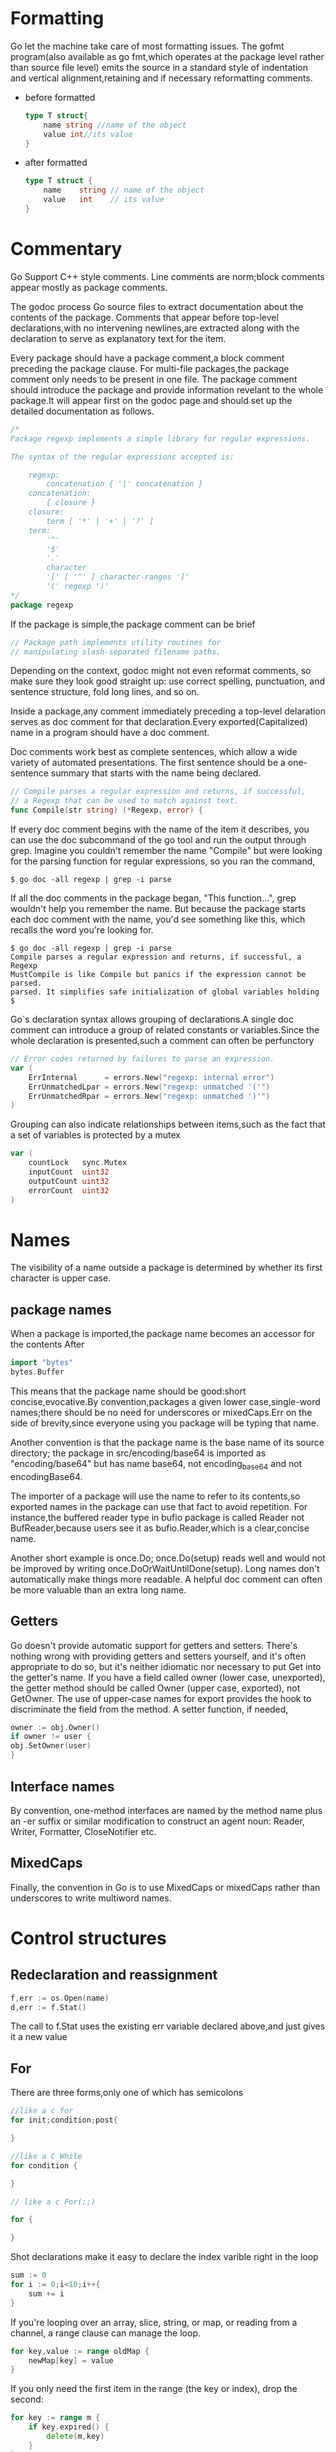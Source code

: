 * Formatting
Go let the machine take care of most formatting issues. The gofmt program(also available as go fmt,which operates at the package level rather than source file level) emits the source in a standard style of indentation and vertical alignment,retaining and if necessary reformatting comments.
+ before formatted
    #+begin_src go
    type T struct{
        name string //name of the object
        value int//its value
    }
    #+end_src
+ after formatted
  #+begin_src go
    type T struct {
        name    string // name of the object
        value   int    // its value
    }
  #+end_src

* Commentary
Go Support C++ style comments. Line comments are norm;block comments appear mostly as package comments.

The godoc process Go source files to extract documentation about the contents of the package. Comments that appear before top-level declarations,with no intervening newlines,are extracted along with the declaration to serve as explanatory text for the item.

Every package should have a package comment,a block comment preceding the package clause. For multi-file packages,the package comment only needs to be present in one file. The package comment should introduce the package and provide information revelant to the whole package.It will appear first on the godoc page and should set up the detailed documentation as follows.
#+begin_src go
  /*
  Package regexp implements a simple library for regular expressions.

  The syntax of the regular expressions accepted is:

      regexp:
          concatenation { '|' concatenation }
      concatenation:
          { closure }
      closure:
          term [ '*' | '+' | '?' ]
      term:
          '^'
          '$'
          '.'
          character
          '[' [ '^' ] character-ranges ']'
          '(' regexp ')'
  ,*/
  package regexp
#+end_src

If the package is simple,the package comment can be brief
#+begin_src go
  // Package path implements utility routines for
  // manipulating slash-separated filename paths.
#+end_src

Depending on the context, godoc might not even reformat comments, so make sure they look good straight up: use correct spelling, punctuation, and sentence structure, fold long lines, and so on.

Inside a package,any comment immediately preceding a top-level delaration serves as doc comment for that declaration.Every exported(Capitalized) name in a program should have a doc comment.

Doc comments work best as complete sentences, which allow a wide variety of automated presentations. The first sentence should be a one-sentence summary that starts with the name being declared.
#+begin_src go
  // Compile parses a regular expression and returns, if successful,
  // a Regexp that can be used to match against text.
  func Compile(str string) (*Regexp, error) {
#+end_src

If every doc comment begins with the name of the item it describes, you can use the doc subcommand of the go tool and run the output through grep. Imagine you couldn't remember the name "Compile" but were looking for the parsing function for regular expressions, so you ran the command,
#+begin_src shell
  $ go doc -all regexp | grep -i parse
#+end_src

If all the doc comments in the package began, "This function...", grep wouldn't help you remember the name. But because the package starts each doc comment with the name, you'd see something like this, which recalls the word you're looking for.
#+begin_src shell
  $ go doc -all regexp | grep -i parse
  Compile parses a regular expression and returns, if successful, a Regexp
  MustCompile is like Compile but panics if the expression cannot be parsed.
  parsed. It simplifies safe initialization of global variables holding
  $
#+end_src

Go`s declaration syntax allows grouping of declarations.A single doc comment can introduce a group of related constants or variables.Since the whole declaration is presented,such a comment can often be perfunctory
#+begin_src go
  // Error codes returned by failures to parse an expression.
  var (
      ErrInternal      = errors.New("regexp: internal error")
      ErrUnmatchedLpar = errors.New("regexp: unmatched '('")
      ErrUnmatchedRpar = errors.New("regexp: unmatched ')'")
  )
#+end_src

Grouping can also indicate relationships between items,such as the fact that a set of variables is protected by a mutex
#+begin_src go
  var (
      countLock   sync.Mutex
      inputCount  uint32
      outputCount uint32
      errorCount  uint32
  )
#+end_src
* Names
The visibility of a name outside a package is determined by whether its first character is upper case.
** package names
When a package is imported,the package name becomes an accessor for the contents After
#+begin_src go
  import "bytes"
  bytes.Buffer
#+end_src
This means that the package name should be good:short concise,evocative.By convention,packages a given lower case,single-word names;there should be no need for underscores or mixedCaps.Err on the side of brevity,since everyone using you package will be typing that name.

Another convention is that the package name is the base name of its source directory; the package in src/encoding/base64 is imported as "encoding/base64" but has name base64, not encoding_base64 and not encodingBase64.

The importer of a package will use the name to refer to its contents,so exported names in the package can use that fact to avoid repetition. For instance,the buffered reader type in bufio package is called Reader not BufReader,because users see it as bufio.Reader,which is a clear,concise name.

Another short example is once.Do; once.Do(setup) reads well and would not be improved by writing once.DoOrWaitUntilDone(setup). Long names don't automatically make things more readable. A helpful doc comment can often be more valuable than an extra long name.

** Getters
Go doesn't provide automatic support for getters and setters. There's nothing wrong with providing getters and setters yourself, and it's often appropriate to do so, but it's neither idiomatic nor necessary to put Get into the getter's name. If you have a field called owner (lower case, unexported), the getter method should be called Owner (upper case, exported), not GetOwner. The use of upper-case names for export provides the hook to discriminate the field from the method. A setter function, if needed,
#+begin_src go
owner := obj.Owner()
if owner != user {
obj.SetOwner(user)
}
#+end_src
** Interface names
By convention, one-method interfaces are named by the method name plus an -er suffix or similar modification to construct an agent noun: Reader, Writer, Formatter, CloseNotifier etc.
** MixedCaps
Finally, the convention in Go is to use MixedCaps or mixedCaps rather than underscores to write multiword names.
* Control structures
** Redeclaration and reassignment
#+begin_src go
  f,err := os.Open(name)
  d,err := f.Stat()
#+end_src
The call to f.Stat uses the existing err variable declared above,and just gives it a new value
** For
There are three forms,only one of which has semicolons
#+begin_src go
  //like a c for
  for init;condition;post{

  }

  //like a C While
  for condition {
	
  }

  // like a c For(;;)

  for {
	
  }
#+end_src

Shot declarations make it easy to declare the index varible right in the loop
#+begin_src go
  sum := 0
  for i := 0;i<10;i++{
      sum += i
  }
#+end_src

If you're looping over an array, slice, string, or map, or reading from a channel, a range clause can manage the loop.
#+begin_src go
  for key,value := range oldMap {
      newMap[key] = value
  }
#+end_src

If you only need the first item in the range (the key or index), drop the second:
#+begin_src go
  for key := range m {
      if key.expired() {
          delete(m,key)
      }
  }
#+end_src

If you only need the second item in the range (the value), use the blank identifier, an underscore, to discard the first:
#+begin_src go
  sum := 0

  for _,value := range array {
      sum += value
  }
#+end_src
For strings, the range does more work for you, breaking out individual Unicode code points by parsing the UTF-8. Erroneous encodings consume one byte and produce the replacement rune U+FFFD. (The name (with associated builtin type) rune is Go terminology for a single Unicode code point. See the language specification for details.) The loop
#+begin_src go
  for pos, char := range "日本\x80語" { // \x80 is an illegal UTF-8 encoding
      fmt.Printf("character %#U starts at byte position %d\n", char, pos)
  }
#+end_src
prints
#+begin_src text
  character U+65E5 '日' starts at byte position 0
  character U+672C '本' starts at byte position 3
  character U+FFFD '�' starts at byte position 6
  character U+8A9E '語' starts at byte position 7
#+end_src

Finally, Go has no comma operator and \++ and -- are statements not expressions. Thus if you want to run multiple variables in a for you should use parallel assignment (although that precludes ++ and --).

#+begin_src go
  for i,j := 0,len(a)-1 ;i<j;i,j = i+1,j-1{
      a[i],a[j] = a[j],a[i]
  }
#+end_src

** Switch
Go's switch is more general than C's. The expressions need not be constants or even integers, the cases are evaluated top to bottom until a match is found, and if the switch has no expression it switches on true. It's therefore possible—and idiomatic—to write an if-else-if-else chain as a switch.
#+begin_src go
  func unhex(c byte) byte {
      switch {
      case '0' <= c && c<= '9':
          return c- '0'
      case 'a' <= c && c <='f':
          return c - 'a' + 10
      case 'A' <= c && c <= 'F':
          return c - 'A' + 10
      }
      return 0
  }
#+end_src

There is no automatic fall through,but cases can be presented in comma-separated lists.
#+begin_src go
  func shouldEscape(c byte) bool {
      switch c {
      case ' ', '?', '&', '=', '#', '+', '%':
          return true
      }
      return false
  }
#+end_src

Although they are not nearly as common in Go as some other C-like languages, break statements can be used to terminate a switch early. Sometimes, though, it's necessary to break out of a surrounding loop, not the switch, and in Go that can be accomplished by putting a label on the loop and "breaking" to that label. This example shows both uses.
#+begin_src go
  Loop:
  for n := 0; n < len(src); n += size {
      switch {
      case src[n] < sizeOne:
          if validateOnly {
              break
          }
          size = 1
          update(src[n])

      case src[n] < sizeTwo:
          if n+1 >= len(src) {
              err = errShortInput
              break Loop
          }
          if validateOnly {
              break
          }
          size = 2
          update(src[n] + src[n+1]<<shift)
      }
  }
#+end_src
Of course, the continue statement also accepts an optional label but it applies only to loops.

** Type switch
A switch can also be used to discover the dynamic type of an interface variable. Such a type switch uses the syntax of a type assertion with the keyword type inside the parentheses. 
#+begin_src go
  var t interface{}
  t = functionOfSomeType()
  switch t := t.(type) {
  default:
      fmt.Printf("unexpected type %T\n", t)     // %T prints whatever type t has
  case bool:
      fmt.Printf("boolean %t\n", t)             // t has type bool
  case int:
      fmt.Printf("integer %d\n", t)             // t has type int
  case *bool:
      fmt.Printf("pointer to boolean %t\n", *t) // t has type *bool
  case *int:
      fmt.Printf("pointer to integer %d\n", *t) // t has type *int
  }
#+end_src


* Functions
** multiple return values
One of Go's unusual features is that functions and methods can return multiple values. This form can be used to improve on a couple of clumsy idioms in C programs: in-band error returns such as -1 for EOF and modifying an argument passed by address.

In C, a write error is signaled by a negative count with the error code secreted away in a volatile location. In Go, Write can return a count and an error: “Yes, you wrote some bytes but not all of them because you filled the device”. The signature of the Write method on files from package os is:
#+begin_src go
  func (file *File) Write(b []byte) (n int, err error)
#+end_src

and as the documentation says, it returns the number of bytes written and a non-nil error when n != len(b). This is a common style; see the section on error handling for more examples.

A similar approach obviates the need to pass a pointer to a return value to simulate a reference parameter. Here's a simple-minded function to grab a number from a position in a byte slice, returning the number and the next position.

#+begin_src go
  func nextInt(b []byte, i int) (int, int) {
      for ; i < len(b) && !isDigit(b[i]); i++ {
      }
      x := 0
      for ; i < len(b) && isDigit(b[i]); i++ {
          x = x*10 + int(b[i]) - '0'
      }
      return x, i
  }
#+end_src

You could use it to scan the numbers in an input slice b like this:
#+begin_src go
  for i := 0; i < len(b); {
      x, i = nextInt(b, i)
      fmt.Println(x)
  }

#+end_src

** Named result parameters
The return or result "parameters" of a Go function can be given names and used as regular variables, just like the incoming parameters.  When named, they are initialized to the zero values for their types when the function begins; if the function executes a return statement with no arguments, the current values of the result parameters are used as the returned values.

The names are not mandatory but they can make code shorter and clearer: they're documentation. If we name the results of nextInt it becomes obvious which returned int is which.
#+begin_src go
  func nextInt(b []byte, pos int) (value, nextPos int) {
#+end_src
** Defer
Go's defer statement schedules a function call (the deferred function) to be run immediately before the function executing the defer returns. It's an unusual but effective way to deal with situations such as resources that must be released regardless of which path a function takes to return. The canonical examples are unlocking a mutex or closing a file.
#+begin_src go
  // Contents returns the file's contents as a string.
  func Contents(filename string) (string, error) {
      f, err := os.Open(filename)
      if err != nil {
          return "", err
      }
      defer f.Close()  // f.Close will run when we're finished.

      var result []byte
      buf := make([]byte, 100)
      for {
          n, err := f.Read(buf[0:])
          result = append(result, buf[0:n]...) // append is discussed later.
          if err != nil {
              if err == io.EOF {
                  break
              }
              return "", err  // f will be closed if we return here.
          }
      }
      return string(result), nil // f will be closed if we return here.
  }
#+end_src

The arguments to be deferred function are evaluated when the defer executes, not when the call executes.Besides avoiding worries about variable changing values as the function executes, this means that a single defer call sit can defer multiple function executions
#+begin_src go
  for i := 0; i < 5; i++ {
      defer fmt.Printf("%d ", i)
  }
#+end_src

Defered functions are executed in LIFO order,so this code will caause 4,3,2,1 to be printed when the function returns.A more plausible example is a simple way to trace function execution through the program. We could write a couple of simple tracing routine like this:
#+begin_src go 
  func trace(s string)   { fmt.Println("entering:", s) }
  func untrace(s string) { fmt.Println("leaving:", s) }

  // Use them like this:
  func a() {
      trace("a")
      defer untrace("a")
      // do something....
  }
#+end_src
We can do better by exploiting the fact that arguments to defer functions are evaluated when the defer executes. The tracing routine can set up the argument to the untracing routine.
#+begin_src go
  func trace(s string) string {
      fmt.Println("entering:", s)
      return s
  }

  func un(s string) {
      fmt.Println("leaving:", s)
  }

  func a() {
      defer un(trace("a"))
      fmt.Println("in a")
  }

  func b() {
      defer un(trace("b"))
      fmt.Println("in b")
      a()
  }

  func main() {
      b()
  }
#+end_src
prints
#+begin_src text
  entering: b
  in b
  entering: a
  in a
  leaving: a
  leaving: b
#+end_src

* Data
** Allocation with new
Go have two allocation primitives,the built-in function new and make.They do different things and apply to different types.
+ new :: built-in function that allocates memory, new(T) allocates zeroed storage for a new item of type T and returns its address. it returns a pointer to a newly allocated zero value of type T.
  
+ make :: built-in function make(T,args) creates slices,maps and channels only and it returns an initialized(not zeroed) value of type T(not *T)
  
** Constructors and composite literals
Sometimes the zero value isn't good enough and an initializing constructor is necessary, as in this example derived from package os.
#+begin_src go
  func NewFile(fd int, name string) *File {
      if fd < 0 {
          return nil
      }
      f := new(File)
      f.fd = fd
      f.name = name
      f.dirinfo = nil
      f.nepipe = 0
      return f
  }
#+end_src

There's a lot of boiler plate in there. We can simplify it using a composite literal, which is an expression that creates a new instance each time it is evaluated.

#+begin_src go
  func NewFile(fd int, name string) *File {
      if fd < 0 {
          return nil
      }
      f := File{fd, name, nil, 0}
      return &f
  }
#+end_src
Note that, unlike in C, it's perfectly OK to return the address of a local variable; the storage associated with the variable survives after the function returns. In fact, taking the address of a composite literal allocates a fresh instance each time it is evaluated, so we can combine these last two lines.
#+begin_src go
   return &File{fd, name, nil, 0}
#+end_src

The fields of a composite literal are laid out in order and must all be present. However, by labeling the elements explicitly as field:value pairs, the initializers can appear in any order, with the missing ones left as their respective zero values. Thus we could say
#+begin_src go
  return &File{fd: fd, name: name}
#+end_src
As a limiting case, if a composite literal contains no fields at all, it creates a zero value for the type. The expressions new(File) and &File{} are equivalent.

Composite literals can also be created for arrays, slices, and maps, with the field labels being indices or map keys as appropriate. In these examples, the initializations work regardless of the values of Enone, Eio, and Einval, as long as they are distinct.
#+begin_src go
  a := [...]string   {Enone: "no error", Eio: "Eio", Einval: "invalid argument"}
  s := []string      {Enone: "no error", Eio: "Eio", Einval: "invalid argument"}
  m := map[int]string{Enone: "no error", Eio: "Eio", Einval: "invalid argument"}

#+end_src

** Allocation with make
The built-in function make(T, args) serves a purpose different from new(T). It creates slices, maps, and channels only, and it returns an initialized (not zeroed) value of type T (not *T). The reason for the distinction is that these three types represent, under the covers, references to data structures that must be initialized before use. A slice, for example, is a three-item descriptor containing a pointer to the data (inside an array), the length, and the capacity, and until those items are initialized, the slice is nil. For slices, maps, and channels, make initializes the internal data structure and prepares the value for use. For instance,
#+begin_src go
  make([]int, 10, 100)
#+end_src
allocates an array of 100 ints and then creates a slice structure with length 10 and a capacity of 100 pointing at the first 10 elements of the array(When making a slice, the capacity can be omitted; see the section on slices for more information.) In contrast,new([]int) returns a pointer to a newly allocated,zeroed slice structure,that is,a pointer to a nil slice value.

These examples illustrate the difference between new and make.
#+begin_src go
  var p *[]int = new([]int)       // allocates slice structure; *p == nil; rarely useful
  var v  []int = make([]int, 100) // the slice v now refers to a new array of 100 ints
  // Unnecessarily complex:
  var p *[]int = new([]int)
  ,*p = make([]int, 100, 100)

  // Idiomatic:
  v := make([]int, 100)
#+end_src

Remember that make applies only to maps, slices and channels and does not return a pointer. To obtain an explicit pointer allocate with new or take the address of a variable explicitly.

** Arrays
Arrays are useful when planning the detailed layout of memory and sometimes can help avoid allocation, but primarily they are a building block for slices, the subject of the next section. To lay the foundation for that topic, here are a few words about arrays.

There are major differences between the ways arrays work in Go and C. In Go,
    + Arrays are values. Assigning one array to another copies all the elements.
    + In particular, if you pass an array to a function, it will receive a copy of the array, not a pointer to it.
    + The size of an array is part of its type. The types [10]int and [20]int are distinct.
The value property can be useful but also expensive; if you want C-like behavior and efficiency, you can pass a pointer to the array.
#+begin_src go
  func Sum(a *[3]float64) (sum float64) {
      for _, v := range *a {
          sum += v
      }
      return
  }

  array := [...]float64{7.0, 8.5, 9.1}
  x := Sum(&array)  // Note the explicit address-of operator
#+end_src

*But even this style isn't idiomatic Go. Use slices instead.*
** Slices
Slices wrap arrays to give a more general, powerful, and convenient interface to sequences of data. Except for items with explicit dimension such as transformation matrices, most array programming in Go is done with slices rather than simple arrays.

Slices hold references to an underlying array, and if you assign one slice to another, both refer to the same array. If a function takes a slice argument, changes it makes to the elements of the slice will be visible to the caller, analogous to passing a pointer to the underlying array. A Read function can therefore accept a slice argument rather than a pointer and a count; the length within the slice sets an upper limit of how much data to read. Here is the signature of the Read method of the File type in package os:
#+begin_src go
  func (f *File) Read(buf []byte) (n int, err error)
#+end_src

The method returns the number of bytes read and an error value, if any. To read into the first 32 bytes of a larger buffer buf, slice (here used as a verb) the buffer.
#+begin_src go
   n, err := f.Read(buf[0:32])
#+end_src

Such slicing is common and efficient. In fact, leaving efficiency aside for the moment, the following snippet would also read the first 32 bytes of the buffer.
#+begin_src go
  var n int
  var err error
  for i := 0; i < 32; i++ {
      nbytes, e := f.Read(buf[i:i+1])  // Read one byte.
      n += nbytes
      if nbytes == 0 || e != nil {
          err = e
          break
      }
  }
#+end_src

The length of a slice may be changed as long as it still fits within the limits of the underlying array; just assign it to a slice of itself. The capacity of a slice, accessible by the built-in function cap, reports the maximum length the slice may assume. Here is a function to append data to a slice. If the data exceeds the capacity, the slice is reallocated. The resulting slice is returned. The function uses the fact that len and cap are legal when applied to the nil slice, and return 0.

#+begin_src go 
  func Append(slice,data[] byte) [] byte{
      l := len(slice)
      if l+len(data)>cap(slice){ //reallocate
          //Allocate double what`s needed,for future growth
          newSlice :=make([]byte,(l+len(data))*2)
          //Tye copy function is predeclared and works for any slice type.
          copy(newSlice,slice)
          slice = newSlice
      }
      slice = slice[0:l+len(data)]
      copy(slice[l:],data)
      return slice
  }
#+end_src

We must return the slice afterwards because, although Append can modify the elements of slice, the slice itself (the run-time data structure holding the pointer, length, and capacity) is passed by value.

The idea of appending to a slice is so useful it's captured by the append built-in function. To understand that function's design, though, we need a little more information, so we'll return to it later.

** Two-dimensional slices
Go's arrays and slices are one-dimensional. To create the equivalent of a 2D array or slice, it is necessary to define an array-of-arrays or slice-of-slices, like this:
#+begin_src go
  type Transform [3][3]float64  // A 3x3 array, really an array of arrays.
  type LinesOfText [][]byte     // A slice of byte slices.
#+end_src

Because slices are variable-length, it is possible to have each inner slice be a different length. That can be a common situation, as in our LinesOfText example: each line has an independent length.

#+begin_src go
  text := LinesOfText{
      []byte("Now is the time"),
      []byte("for all good gophers"),
      []byte("to bring some fun to the party."),
  }
#+end_src

Sometimes it's necessary to allocate a 2D slice, a situation that can arise when processing scan lines of pixels, for instance. There are two ways to achieve this. One is to allocate each slice independently; the other is to allocate a single array and point the individual slices into it. Which to use depends on your application. If the slices might grow or shrink, they should be allocated independently to avoid overwriting the next line; if not, it can be more efficient to construct the object with a single allocation. For reference, here are sketches of the two methods. First, a line at a time:
#+begin_src go
  // Allocate the top-level slice.
  picture := make([][]uint8, YSize) // One row per unit of y.
  // Loop over the rows, allocating the slice for each row.
  for i := range picture {
      picture[i] = make([]uint8, XSize)
  }
#+end_src
And now as one allocation, sliced into lines:
#+begin_src go
  // Allocate the top-level slice, the same as before.
  picture := make([][]uint8, YSize) // One row per unit of y.
  // Allocate one large slice to hold all the pixels.
  pixels := make([]uint8, XSize*YSize) // Has type []uint8 even though picture is [][]uint8.
  // Loop over the rows, slicing each row from the front of the remaining pixels slice.
  for i := range picture {
      picture[i], pixels = pixels[:XSize], pixels[XSize:]
  }

#+end_src

** Maps
Maps are a convenient and powerful built-in data structure that associate values of one type (the key) with values of another type (the element or value). The key can be of any type for which the equality operator is defined, such as integers, floating point and complex numbers, strings, pointers, interfaces (as long as the dynamic type supports equality), structs and arrays. Slices cannot be used as map keys, because equality is not defined on them. Like slices, maps hold references to an underlying data structure. If you pass a map to a function that changes the contents of the map, the changes will be visible in the caller.

Maps can be constructed using the usual composite literal syntax with colon-separated key-value pairs, so it's easy to build them during initialization.
#+begin_src go
  var timeZone = map[string]int{
      "UTC":  0*60*60,
      "EST": -5*60*60,
      "CST": -6*60*60,
      "MST": -7*60*60,
      "PST": -8*60*60,
  }
#+end_src

Assigning and fetching map values looks syntactically just like doing the same for arrays and slices except that the index doesn't need to be an integer.
#+begin_src go
  offset := timeZone["EST"]
#+end_src

An attempt to fetch a map value with a key that is not present in the map will return the zero value for the type of the entries in the map. For instance, if the map contains integers, looking up a non-existent key will return 0. A set can be implemented as a map with value type bool. Set the map entry to true to put the value in the set, and then test it by simple indexing.
#+begin_src go
  attended := map[string]bool{
      "Ann": true,
      "Joe": true,
      ...
      }

  if attended[person] { // will be false if person is not in the map
      fmt.Println(person, "was at the meeting")
  }
#+end_src

Sometimes you need to distinguish a missing entry from a zero value. Is there an entry for "UTC" or is that 0 because it's not in the map at all? You can discriminate with a form of multiple assignment.
#+begin_src go
  var seconds int
  var ok bool
  seconds,ok = timeZone[tz]
#+end_src
For obvious reasons this is called the “comma ok” idiom. In this example, if tz is present, seconds will be set appropriately and ok will be true; if not, seconds will be set to zero and ok will be false. Here's a function that puts it together with a nice error report:
#+begin_src go
  func offset(tz string) int {
      if seconds, ok := timeZone[tz]; ok {
          return seconds
      }
      log.Println("unknown time zone:", tz)
      return 0
  }
#+end_src

To test for presence in the map without worrying about the actual value, you can use the blank identifier (_) in place of the usual variable for the value.
#+begin_src go
  _, present := timeZone[tz]
#+end_src
To delete a map entry, use the delete built-in function, whose arguments are the map and the key to be deleted. It's safe to do this even if the key is already absent from the map.
#+begin_src go
  delete(timeZone, "PDT")  // Now on Standard Time
#+end_src
** Printing
Formatted printing in Go uses a style similar to C's printf family but is richer and more general. The functions live in the fmt package and have capitalized names: fmt.Printf, fmt.Fprintf, fmt.Sprintf and so on. The string functions (Sprintf etc.) return a string rather than filling in a provided buffer.

You don't need to provide a format string. For each of Printf, Fprintf and Sprintf there is another pair of functions, for instance Print and Println. These functions do not take a format string but instead generate a default format for each argument. The Println versions also insert a blank between arguments and append a newline to the output while the Print versions add blanks only if the operand on neither side is a string. In this example each line produces the same output.

#+begin_src go
  fmt.Printf("Hello %d\n", 23)
  fmt.Fprint(os.Stdout, "Hello ", 23, "\n")
  fmt.Println("Hello", 23)
  fmt.Println(fmt.Sprint("Hello ", 23))
#+end_src

The formatted print functions fmt.Fprint and friends take as a first argument any object that implements the io.Writer interface; the variables os.Stdout and os.Stderr are familiar instances.

Here things start to diverge from C. First, the numeric formats such as %d do not take flags for signedness or size; instead, the printing routines use the type of the argument to decide these properties.
#+begin_src go
  var x uint64 = 1<<64 - 1
  fmt.Printf("%d %x; %d %x\n", x, x, int64(x), int64(x))
#+end_src
prints:
#+begin_src  text
  18446744073709551615 ffffffffffffffff; -1 -1
#+end_src
If you just want the default conversion, such as decimal for integers, you can use the catchall format %v (for “value”); the result is exactly what Print and Println would produce. Moreover, that format can print any value, even arrays, slices, structs, and maps. Here is a print statement for the time zone map defined in the previous section.
#+begin_src go
  fmt.Printf("%v\n", timeZone)  // or just fmt.Println(timeZone)
#+end_src
which gives output:
#+begin_src go
  map[CST:-21600 EST:-18000 MST:-25200 PST:-28800 UTC:0]

#+end_src

For maps, Printf and friends sort the output lexicographically by key.

When printing a struct, the modified format %+v annotates the fields of the structure with their names, and for any value the alternate format %#v prints the value in full Go syntax.
#+begin_src go
  type T struct {
      a int
      b float64
      c string
  }
  t := &T{ 7, -2.35, "abc\tdef" }
  fmt.Printf("%v\n", t)
  fmt.Printf("%+v\n", t)
  fmt.Printf("%#v\n", t)
  fmt.Printf("%#v\n", timeZone)
#+end_src
prints:
#+begin_src text
  &{7 -2.35 abc   def}
  &{a:7 b:-2.35 c:abc     def}
  &main.T{a:7, b:-2.35, c:"abc\tdef"}
  map[string]int{"CST":-21600, "EST":-18000, "MST":-25200, "PST":-28800, "UTC":0}
#+end_src

(Note the ampersands.) That quoted string format is also available through %q when applied to a value of type string or []byte. The alternate format %#q will use backquotes instead if possible. (The %q format also applies to integers and runes, producing a single-quoted rune constant.) Also, %x works on strings, byte arrays and byte slices as well as on integers, generating a long hexadecimal string, and with a space in the format (% x) it puts spaces between the bytes.

Another handy format is %T, which prints the type of a value.
#+begin_src go
  fmt.Printf("%T\n", timeZone)
#+end_src
prints:
#+begin_src go
  map[string]int
#+end_src

If you want to control the default format for a custom type, all that's required is to define a method with the signature String() string on the type. For our simple type T, that might look like this.
#+begin_src go
  func (t *T) String() string {
      return fmt.Sprintf("%d/%g/%q", t.a, t.b, t.c)
  }
  fmt.Printf("%v\n", t)
#+end_src
to print in the format
#+begin_src go
  7/-2.35/"abc\tdef"
#+end_src
(If you need to print values of type T as well as pointers to T, the receiver for String must be of value type; this example used a pointer because that's more efficient and idiomatic for struct types. See the section below on pointers vs. value receivers for more information.)

Our String method is able to call Sprintf because the print routines are fully reentrant and can be wrapped this way. There is one important detail to understand about this approach, however: don't construct a String method by calling Sprintf in a way that will recur into your String method indefinitely. This can happen if the Sprintf call attempts to print the receiver directly as a string, which in turn will invoke the method again. It's a common and easy mistake to make, as this example shows.
#+begin_src go
  type MyString string

  func (m MyString) String() string {
      return fmt.Sprintf("MyString=%s", m) // Error: will recur forever.
  }
#+end_src
It's also easy to fix: convert the argument to the basic string type, which does not have the method.
#+begin_src go
  type MyString string
  func (m MyString) String() string {
      return fmt.Sprintf("MyString=%s", string(m)) // OK: note conversion.
  }
#+end_src
In the initialization section we'll see another technique that avoids this recursion.

Another printing technique is to pass a print routine's arguments directly to another such routine. The signature of Printf uses the type ...interface{} for its final argument to specify that an arbitrary number of parameters (of arbitrary type) can appear after the format.
#+begin_src go
  func Printf(format string, v ...interface{}) (n int, err error) {
#+end_src

Within the function Printf, v acts like a variable of type []interface{} but if it is passed to another variadic function, it acts like a regular list of arguments. Here is the implementation of the function log.Println we used above. It passes its arguments directly to fmt.Sprintln for the actual formatting.
#+begin_src go
  // Println prints to the standard logger in the manner of fmt.Println.
  func Println(v ...interface{}) {
      std.Output(2, fmt.Sprintln(v...))  // Output takes parameters (int, string)
  }
#+end_src

We write ... after v in the nested call to Sprintln to tell the compiler to treat v as a list of arguments; otherwise it would just pass v as a single slice argument.

There's even more to printing than we've covered here. See the godoc documentation for package fmt for the details.

By the way, a ... parameter can be of a specific type, for instance ...int for a min function that chooses the least of a list of integers:

#+begin_src go
  func Min(a ...int) int {
      min := int(^uint(0) >> 1) // largest int
      for _, i := range a {
          if i < min {
              min = i
          }
      }
      return min
  }
#+end_src
** Append
Now we have the missing piece we needed to explain the design of the append built-in function. The signature of append is different from our custom Append function above. Schematically, it's like this:
#+begin_src go
  func append(slice []T, elements ...T) []T
#+end_src

where T is a placeholder for any given type. You can't actually write a function in Go where the type T is determined by the caller. That's why append is built in: it needs support from the compiler.

What append does is append the elements to the end of the slice and return the result. The result needs to be returned because, as with our hand-written Append, the underlying array may change. This simple example

#+begin_src go
  x := []int{1,2,3}
  x = append(x, 4, 5, 6)
  fmt.Println(x)
#+end_src
prints [1 2 3 4 5 6]. So append works a little like Printf, collecting an arbitrary number of arguments.

But what if we wanted to do what our Append does and append a slice to a slice? Easy: use ... at the call site, just as we did in the call to Output above. This snippet produces identical output to the one above.
#+begin_src go
  x := []int{1,2,3}
  y := []int{4,5,6}
  x = append(x, y...)
  fmt.Println(x)
#+end_src

Without that ..., it wouldn't compile because the types would be wrong; y is not of type int.

* Initialization
Although it doesn't look superficially very different from initialization in C or C++, initialization in Go is more powerful. Complex structures can be built during initialization and the ordering issues among initialized objects, even among different packages, are handled correctly.
** Constants
Constants in Go are just that—constant. They are created at compile time, even when defined as locals in functions, and can only be numbers, characters (runes), strings or booleans. Because of the compile-time restriction, the expressions that define them must be constant expressions, evaluatable by the compiler. For instance, 1<<3 is a constant expression, while math.Sin(math.Pi/4) is not because the function call to math.Sin needs to happen at run time.

In Go, enumerated constants are created using the iota enumerator. Since iota can be part of an expression and expressions can be implicitly repeated, it is easy to build intricate sets of values.
#+begin_src go
  type ByteSize float64

  const (
      _           = iota // ignore first value by assigning to blank identifier
      KB ByteSize = 1 << (10 * iota)
      MB
      GB
      TB
      PB
      EB
      ZB
      YB
  )
#+end_src

The ability to attach a method such as String to any user-defined type makes it possible for arbitrary values to format themselves automatically for printing. Although you'll see it most often applied to structs, this technique is also useful for scalar types such as floating-point types like ByteSize.
#+begin_src go
  func (b ByteSize) String() string {
      switch {
      case b >= YB:
          return fmt.Sprintf("%.2fYB", b/YB)
      case b >= ZB:
          return fmt.Sprintf("%.2fZB", b/ZB)
      case b >= EB:
          return fmt.Sprintf("%.2fEB", b/EB)
      case b >= PB:
          return fmt.Sprintf("%.2fPB", b/PB)
      case b >= TB:
          return fmt.Sprintf("%.2fTB", b/TB)
      case b >= GB:
          return fmt.Sprintf("%.2fGB", b/GB)
      case b >= MB:
          return fmt.Sprintf("%.2fMB", b/MB)
      case b >= KB:
          return fmt.Sprintf("%.2fKB", b/KB)
      }
      return fmt.Sprintf("%.2fB", b)
  }
#+end_src

The use here of Sprintf to implement ByteSize's String method is safe (avoids recurring indefinitely) not because of a conversion but because it calls Sprintf with %f, which is not a string format: *Sprintf will only call the String method when it wants a string, and %f wants a floating-point value.*

** Variables
Variables can be initialized just like constants but the initializer can be a general expression computed at run time.
#+begin_src go
  var (
      home   = os.Getenv("HOME")
      user   = os.Getenv("USER")
      gopath = os.Getenv("GOPATH")
  )

#+end_src
** The init function
Finally, each source file can define its own niladic init function to set up whatever state is required. (Actually each file can have multiple init functions.) And finally means finally: init is called after all the variable declarations in the package have evaluated their initializers, and those are evaluated only after all the imported packages have been initialized.

Besides initializations that cannot be expressed as declarations, a common use of init functions is to verify or repair correctness of the program state before real execution begins.

#+begin_src go
  func init() {
      if user == "" {
          log.Fatal("$USER not set")
      }
      if home == "" {
          home = "/home/" + user
      }
      if gopath == "" {
          gopath = home + "/go"
      }
      // gopath may be overridden by --gopath flag on command line.
      flag.StringVar(&gopath, "gopath", gopath, "override default GOPATH")
  }
#+end_src

* Methods
** Pointer vs Values
As we saw with ByteSize, methods can be defined for any named type (except a pointer or an interface); the receiver does not have to be a struct.

In the discussion of slices above, we wrote an Append function. We can define it as a method on slices instead. To do this, we first declare a named type to which we can bind the method, and then make the receiver for the method a value of that type.
#+begin_src go
  type ByteSlice []byte

  func (slice ByteSlice) Append(data []byte) []byte {
      l := len(slice)
      if l+len(data)>cap(slice){ //reallocate
          //Allocate double what`s needed,for future growth
          newSlice :=make([]byte,(l+len(data))*2)
          //Tye copy function is predeclared and works for any slice type.
          copy(newSlice,slice)
          slice = newSlice
      }
      slice = slice[0:l+len(data)]
      copy(slice[l:],data)
      return slice
  }
#+end_src

This still requires the method to return the updated slice.We can eliminate that clumsiness by redefining the method to take a pointer to a ByteSlice as its receiver,so the method can overwrite the caller`s slice.
#+begin_src go
  func (p *ByteSlice) Append(data []byte) {
      slice := *p
      l := len(slice)
      if l+len(data)>cap(slice){ //reallocate
          //Allocate double what`s needed,for future growth
          newSlice :=make([]byte,(l+len(data))*2)
          //Tye copy function is predeclared and works for any slice type.
          copy(newSlice,slice)
          slice = newSlice
      }
      slice = slice[0:l+len(data)]
      copy(slice[l:],data)
      *p = slice
  }
#+end_src

In fact,we can de even better. If we modify our function so it look like a standard Write method, like this,
#+begin_src go
  func (p *ByteSlice) Write(data []byte) (n int, err error) {
      slice := *p
      l := len(slice)
      if l+len(data)>cap(slice){ //reallocate
          //Allocate double what`s needed,for future growth
          newSlice :=make([]byte,(l+len(data))*2)
          //Tye copy function is predeclared and works for any slice type.
          copy(newSlice,slice)
          slice = newSlice
      }
      slice = slice[0:l+len(data)]
      copy(slice[l:],data)
      ,*p = slice
      return len(data), nil
  }
#+end_src
then the type *ByteSlice satisfies the standard interface io.Writer, which is handy. For instance, we can print into one.
#+begin_src go
  var b ByteSlice
  fmt.Fprintf(&b, "This hour has %d days\n", 7)
#+end_src

We pass the address of a ByteSlice because only *ByteSlice satisfies io.Writer. The rule about pointers vs. values for receivers is that value methods can be invoked on pointers and values, but pointer methods can only be invoked on pointers.

This rule arises because pointer methods can modify the receiver; invoking them on a value would cause the method to receive a copy of the value, so any modifications would be discarded. The language therefore disallows this mistake. There is a handy exception, though. When the value is addressable, the language takes care of the common case of invoking a pointer method on a value by inserting the address operator automatically. In our example, the variable b is addressable, so we can call its Write method with just b.Write. The compiler will rewrite that to (&b).Write for us.

By the way, the idea of using Write on a slice of bytes is central to the implementation of bytes.Buffer.

* Interfaces and other types
Interfaces in Go provide a way to specify the behavior of an object: if something can do this, then it can be used here. We've seen a couple of simple examples already; custom printers can be implemented by a String method while Fprintf can generate output to anything with a Write method. Interfaces with only one or two methods are common in Go code, and are usually given a name derived from the method, such as io.Writer for something that implements Write.

A type can implement multiple interfaces. For instance, a collection can be sorted by the routines in package sort if it implements sort.Interface, which contains Len(), Less(i, j int) bool, and Swap(i, j int), and it could also have a custom formatter. In this contrived example Sequence satisfies both.
#+begin_src go
  type Sequence []int

  //Methods required by sort.Interface
  func (s Sequence) Len() int {
      return len(s)
  }

  func (s Sequence) Less(i, j int) bool {
      return s[i] < s[j]
  }

  func (s Sequence) Swap(i, j int) {
      s[i], s[j] = s[j], s[i]
  }

  func (s Sequence) Copy() Sequence {
  copy:
      make(Sequence, 0, len(s))
      return append(copy, s...)
  }

  func (s Sequence) String() string {
      s = s.Copy()
      sort.Sort(s)
      srt := "["
      for i, elem := range s { // Loop is O(N²); will fix that in next example.
          if i > 0 {
              str += " "
          }
          str += fmt.Sprint(elem)
      }
      return str + "]"
  }
#+end_src
** Conversions
The String method of Sequence is recreating the work that Sprint already dose for slices.(it also has complexity O(N2), which is poor.) We can share the effort (and also speed it up) if we convert the Sequence to a plain []int before calling Spring.
#+begin_src go
  func (s Sequence) String() string{
      s = s.Copy()
      sort.Sort(s)
      return fmt.Sprint([]int(s))
  }
#+end_src
This method is another example of the conversion technique for calling Sprintf safely from a String method. Because the two types (Sequence and []int) are the same if we ignore the type name, it's legal to convert between them. The conversion doesn't create a new value, it just temporarily acts as though the existing value has a new type. (There are other legal conversions, such as from integer to floating point, that do create a new value.)

It's an idiom in Go programs to convert the type of an expression to access a different set of methods. As an example, we could use the existing type sort.IntSlice to reduce the entire example to this:
#+begin_src go
  type Sequence []int

  // Method for printing - sorts the elements before printing
  func (s Sequence) String() string {
      s =s.Copy()
      sort.IntSlice(s).Sort()
      return fmt.Sprint([]int(s))
  }
#+end_src

Now, instead of having Sequence implement multiple interfaces (sorting and printing), we're using the ability of a data item to be converted to multiple types (Sequence, sort.IntSlice and []int), each of which does some part of the job. That's more unusual in practice but can be effective.

** Interface conversions and type assertions
Type switches are a form of conversion: they take an interface and, for each case in the switch, in a sense convert it to the type of that case. Here's a simplified version of how the code under fmt.Printf turns a value into a string using a type switch. If it's already a string, we want the actual string value held by the interface, while if it has a String method we want the result of calling the method.
#+begin_src go
  type Stringer interface {
      String() string
  }

  var value interface{} // Value provided by caller.
  switch str := value.(type) {
  case string:
      return str
  case Stringer:
      return str.String()
  }
#+end_src

The first case finds a concrete value; the second converts the interface into another interface. It's perfectly fine to mix types this way.

What if there's only one type we care about? If we know the value holds a string and we just want to extract it? A one-case type switch would do, but so would a type assertion. A type assertion takes an interface value and extracts from it a value of the specified explicit type. The syntax borrows from the clause opening a type switch, but with an explicit type rather than the type keyword:
#+begin_src go
  value.(typeName)
#+end_src
and the result is a new value with the static type typeName. That type must either be the concrete type held by the interface, or a second interface type that the value can be converted to. To extract the string we know is in the value, we could write:

But if it turns out that the value does not contain a string, the program will crash with a run-time error. To guard against that, use the "comma, ok" idiom to test, safely, whether the value is a string
#+begin_src go
  str, ok := value.(string)
  if ok {
      fmt.Printf("string value is: %q\n", str)
  } else {
      fmt.Printf("value is not a string\n")
  }
#+end_src

If the type assertion fails, str will still exist and be of type string, but it will have the zero value, an empty string.

As an illustration of the capability, here's an if-else statement that's equivalent to the type switch that opened this section.
#+begin_src go
  if str, ok := value.(string); ok {
      return str
  } else if str, ok := value.(Stringer); ok {
      return str.String()
  }
#+end_src

** Generality
If a type exists only to implement an interface and will never have exported methods beyond that interface, there is no need to export the type itself. Exporting just the interface makes it clear the value has no interesting behavior beyond what is described in the interface. It also avoids the need to repeat the documentation on every instance of a common method.

In such cases, the constructor should return an interface value rather than the implementing type. As an example, in the hash libraries both crc32.NewIEEE and adler32.New return the interface type hash.Hash32. Substituting the CRC-32 algorithm for Adler-32 in a Go program requires only changing the constructor call; the rest of the code is unaffected by the change of algorithm.

A similar approach allows the streaming cipher algorithms in the various crypto packages to be separated from the block ciphers they chain together. The Block interface in the crypto/cipher package specifies the behavior of a block cipher, which provides encryption of a single block of data. Then, by analogy with the bufio package, cipher packages that implement this interface can be used to construct streaming ciphers, represented by the Stream interface, without knowing the details of the block encryption.

The crypto/cipher interfaces look like this:
#+begin_src go
  type Block interface {
      BlockSize() int
      Encrypt(dst, src []byte)
      Decrypt(dst, src []byte)
  }

  type Stream interface {
      XORKeyStream(dst, src []byte)
  }

#+end_src
Here's the definition of the counter mode (CTR) stream, which turns a block cipher into a streaming cipher; notice that the block cipher's details are abstracted away:
#+begin_src go
  // NewCTR returns a Stream that encrypts/decrypts using the given Block in
  // counter mode. The length of iv must be the same as the Block's block size.
  func NewCTR(block Block, iv []byte) Stream
#+end_src

NewCTR applies not just to one specific encryption algorithm and data source but to any implementation of the Block interface and any Stream. Because they return interface values, replacing CTR encryption with other encryption modes is a localized change. The constructor calls must be edited, but because the surrounding code must treat the result only as a Stream, it won't notice the difference.
** Interfaces and methods
Since almost anything can have methods attached, almost anything can satisfy an interface. One illustrative example is in the http package, which defines the Handler interface. Any object that implements Handler can serve HTTP requests.
#+begin_src go
  type Handler interface {
      ServeHTTP(ResponseWriter, *Request)
  }

#+end_src

ResponseWriter is itself an interface that provides access to the methods needed to return the response to the client. Those methods include the standard Write method, so an http.ResponseWriter can be used wherever an io.Writer can be used. Request is a struct containing a parsed representation of the request from the client.

For brevity, let's ignore POSTs and assume HTTP requests are always GETs; that simplification does not affect the way the handlers are set up. Here's a trivial implementation of a handler to count the number of times the page is visited.
#+begin_src go
  // Simple counter server.
  type Counter struct {
      n int
  }

  func (ctr *Counter) ServeHTTP(w http.ResponseWriter, req *http.Request) {
      ctr.n++
      fmt.Fprintf(w, "counter = %d\n", ctr.n)
  }
#+end_src
(Keeping with our theme, note how Fprintf can print to an http.ResponseWriter.) In a real server, access to ctr.n would need protection from concurrent access. See the sync and atomic packages for suggestions.

For reference, here's how to attach such a server to a node on the URL tree.
#+begin_src go
  import "net/http"
  ...
  ctr := new(Counter)
  http.Handle("/counter", ctr)
#+end_src

But why make Counter a struct? An integer is all that's needed. (The receiver needs to be a pointer so the increment is visible to the caller.)
#+begin_src go
  // Simpler counter server.
  type Counter int

  func (ctr *Counter) ServeHTTP(w http.ResponseWriter, req *http.Request) {
      ,*ctr++
      fmt.Fprintf(w, "counter = %d\n", *ctr)
  }
#+end_src

What if your program has some internal state that needs to be notified that a page has been visited? Tie a channel to the web page.

#+begin_src go
  // A channel that sends a notification on each visit.
  // (Probably want the channel to be buffered.)
  type Chan chan *http.Request

  func (ch Chan) ServeHTTP(w http.ResponseWriter, req *http.Request) {
      ch <- req
      fmt.Fprint(w, "notification sent")
  }
#+end_src

Finally, let's say we wanted to present on /args the arguments used when invoking the server binary. It's easy to write a function to print the arguments.
#+begin_src go
  func ArgServer() {
      fmt.Println(os.Args)
  }
#+end_src
How do we turn that into an HTTP server? We could make ArgServer a method of some type whose value we ignore, but there's a cleaner way. Since we can define a method for any type except pointers and interfaces, we can write a method for a function. The http package contains this code:
#+begin_src go
  // The HandlerFunc type is an adapter to allow the use of
  // ordinary functions as HTTP handlers.  If f is a function
  // with the appropriate signature, HandlerFunc(f) is a
  // Handler object that calls f.
  type HandlerFunc func(ResponseWriter, *Request)

  // ServeHTTP calls f(w, req).
  func (f HandlerFunc) ServeHTTP(w ResponseWriter, req *Request) {
      f(w, req)
  }
#+end_src

HandlerFunc is a type with a method, ServeHTTP, so values of that type can serve HTTP requests. Look at the implementation of the method: the receiver is a function, f, and the method calls f. That may seem odd but it's not that different from, say, the receiver being a channel and the method sending on the channel.

To make ArgServer into an HTTP server, we first modify it to have the right signature.
#+begin_src go
  // Argument server.
  func ArgServer(w http.ResponseWriter, req *http.Request) {
      fmt.Fprintln(w, os.Args)
  }
#+end_src

ArgServer now has same signature as HandlerFunc, so it can be converted to that type to access its methods, just as we converted Sequence to IntSlice to access IntSlice.Sort. The code to set it up is concise:

#+begin_src go
  http.Handle("/args", http.HandlerFunc(ArgServer))
#+end_src

When someone visits the page /args, the handler installed at that page has value ArgServer and type HandlerFunc. The HTTP server will invoke the method ServeHTTP of that type, with ArgServer as the receiver, which will in turn call ArgServer (via the invocation f(w, req) inside HandlerFunc.ServeHTTP). The arguments will then be displayed.

In this section we have made an HTTP server from a struct, an integer, a channel, and a function, all because interfaces are just sets of methods, which can be defined for (almost) any type.

* The blank identifier
We've mentioned the blank identifier a couple of times now, in the context of for range loops and maps. The blank identifier can be assigned or declared with any value of any type, with the value discarded harmlessly. It's a bit like writing to the Unix /dev/null file: it represents a write-only value to be used as a place-holder where a variable is needed but the actual value is irrelevant. It has uses beyond those we've seen already.
** The blank identifier in multiple assignment
If an assignment requires multiple values on the left side, but one of the values will not be used by the program, a blank identifier on the left-hand-side of the assignment avoids the need to create a dummy variable and makes it clear that the value is to be discarded. For instance, when calling a function that returns a value and an error, but only the error is important, use the blank identifier to discard the irrelevant value.
#+begin_src go
  if _, err := os.Stat(path); os.IsNotExist(err) {
      fmt.Printf("%s does not exist\n", path)
  }
#+end_src
Occasionally you'll see code that discards the error value in order to ignore the error; this is terrible practice. Always check error returns; they're provided for a reason.
#+begin_src go
  // Bad! This code will crash if path does not exist.
  fi, _ := os.Stat(path)
  if fi.IsDir() {
      fmt.Printf("%s is a directory\n", path)
  }
#+end_src
** Unused imports and variables
It is an error to import a package or to declare a variable without using it. Unused imports bloat the program and slow compilation, while a variable that is initialized but not used is at least a wasted computation and perhaps indicative of a larger bug. When a program is under active development, however, unused imports and variables often arise and it can be annoying to delete them just to have the compilation proceed, only to have them be needed again later. The blank identifier provides a workaround.

This half-written program has two unused imports (fmt and io) and an unused variable (fd), so it will not compile, but it would be nice to see if the code so far is correct.
#+begin_src go
  package main

  import (
      "fmt"
      "io"
      "log"
      "os"
  )

  func main() {
      fd, err := os.Open("test.go")
      if err != nil {
          log.Fatal(err)
      }
      // TODO: use fd.
  }
#+end_src

To silence complaints about the unused imports, use a blank identifier to refer to a symbol from the imported package. Similarly, assigning the unused variable fd to the blank identifier will silence the unused variable error. This version of the program does compile.
#+begin_src go
  package main

  import (
      "fmt"
      "io"
      "log"
      "os"
  )

  var _ = fmt.Printf // For debugging; delete when done.
  var _ io.Reader    // For debugging; delete when done.

  func main() {
      fd, err := os.Open("test.go")
      if err != nil {
          log.Fatal(err)
      }
      // TODO: use fd.
      _ = fd
  }
#+end_src
By convention, the global declarations to silence import errors should come right after the imports and be commented, both to make them easy to find and as a reminder to clean things up later.

** Import for side effect
An unused import like fmt or io in the previous example should eventually be used or removed: blank assignments identify code as a work in progress. But sometimes it is useful to import a package only for its side effects, without any explicit use. For example, during its init function, the net/http/pprof package registers HTTP handlers that provide debugging information. It has an exported API, but most clients need only the handler registration and access the data through a web page. To import the package only for its side effects, rename the package to the blank identifier:
#+begin_src go
  import _ "net/http/pprof"
#+end_src
This form of import makes clear that the package is being imported for its side effects, because there is no other possible use of the package: in this file, it doesn't have a name. (If it did, and we didn't use that name, the compiler would reject the program.)

** Interface checks
As we saw in the discussion of interfaces above, a type need not declare explicitly that it implements an interface. Instead, a type implements the interface just by implementing the interface's methods. In practice, most interface conversions are static and therefore checked at compile time. For example, passing an *os.File to a function expecting an io.Reader will not compile unless *os.File implements the io.Reader interface.

Some interface checks do happen at run-time, though. One instance is in the encoding/json package, which defines a Marshaler interface. When the JSON encoder receives a value that implements that interface, the encoder invokes the value's marshaling method to convert it to JSON instead of doing the standard conversion. The encoder checks this property at run time with a type assertion like:
#+begin_src go
  m, ok := val.(json.Marshaler)
#+end_src
If it's necessary only to ask whether a type implements an interface, without actually using the interface itself, perhaps as part of an error check, use the blank identifier to ignore the type-asserted value:
#+begin_src go
  if _, ok := val.(json.Marshaler); ok {
      fmt.Printf("value %v of type %T implements json.Marshaler\n", val, val)
  }
#+end_src
One place this situation arises is when it is necessary to guarantee within the package implementing the type that it actually satisfies the interface. If a type—for example, json.RawMessage—needs a custom JSON representation, it should implement json.Marshaler, but there are no static conversions that would cause the compiler to verify this automatically. If the type inadvertently fails to satisfy the interface, the JSON encoder will still work, but will not use the custom implementation. To guarantee that the implementation is correct, a global declaration using the blank identifier can be used in the package:
#+begin_src go
  var _ json.Marshaler = (*RawMessage)(nil)
#+end_src
In this declaration, the assignment involving a conversion of a *RawMessage to a Marshaler requires that *RawMessage implements Marshaler, and that property will be checked at compile time. Should the json.Marshaler interface change, this package will no longer compile and we will be on notice that it needs to be updated.

The appearance of the blank identifier in this construct indicates that the declaration exists only for the type checking, not to create a variable. Don't do this for every type that satisfies an interface, though. By convention, such declarations are only used when there are no static conversions already present in the code, which is a rare event.

* COMMENT Embedding
Go does not provide the typical, type-driven notion of subclassing, but it does have the ability to “borrow” pieces of an implementation by embedding types within a struct or interface.

Interface embedding is very simple. We've mentioned the io.Reader and io.Writer interfaces before; here are their definitions.
#+begin_src go
  type Reader interface {
      Read(p []byte) (n int, err error)
  }

  type Writer interface {
      Write(p []byte) (n int, err error)
  }
#+end_src
The io package also exports several other interfaces that specify objects that can implement several such methods. For instance, there is io.ReadWriter, an interface containing both Read and Write. We could specify io.ReadWriter by listing the two methods explicitly, but it's easier and more evocative to embed the two interfaces to form the new one, like this:
#+begin_src go
  // ReadWriter is the interface that combines the Reader and Writer interfaces.
  type ReadWriter interface {
      Reader
      Writer
  }
#+end_src
This says just what it looks like: A ReadWriter can do what a Reader does and what a Writer does; it is a union of the embedded interfaces. Only interfaces can be embedded within interfaces.
#+begin_src go
  // ReadWriter stores pointers to a Reader and a Writer.
  // It implements io.ReadWriter.
  type ReadWriter struct {
      ,*Reader  // *bufio.Reader
      ,*Writer  // *bufio.Writer
  }
#+end_src
The embedded elements are pointers to structs and of course must be initialized to point to valid structs before they can be used. The ReadWriter struct could be written as
#+begin_src go
  type ReadWriter struct {
      reader *Reader
      writer *Writer
  }
#+end_src
but then to promote the methods of the fields and to satisfy the io interfaces, we would also need to provide forwarding methods, like this:
#+begin_src go
  func (rw *ReadWriter) Read(p []byte) (n int, err error) {
      return rw.reader.Read(p)
  }
#+end_src
By embedding the structs directly, we avoid this bookkeeping. The methods of embedded types come along for free, which means that bufio.ReadWriter not only has the methods of bufio.Reader and bufio.Writer, it also satisfies all three interfaces: io.Reader, io.Writer, and io.ReadWriter.

There's an important way in which embedding differs from subclassing. When we embed a type, the methods of that type become methods of the outer type, but when they are invoked the receiver of the method is the inner type, not the outer one. In our example, when the Read method of a bufio.ReadWriter is invoked, it has exactly the same effect as the forwarding method written out above; the receiver is the reader field of the ReadWriter, not the ReadWriter itself.

Embedding can also be a simple convenience. This example shows an embedded field alongside a regular, named field.
#+begin_src go
  type Job struct {
      Command string
      ,*log.Logger
  }
#+end_src
The Job type now has the Print, Printf, Println and other methods of *log.Logger. We could have given the Logger a field name, of course, but it's not necessary to do so. And now, once initialized, we can log to the Job:
#+begin_src go
  job.Println("starting now...")
#+end_src
The Logger is a regular field of the Job struct, so we can initialize it in the usual way inside the constructor for Job, like this,
#+begin_src go
  func NewJob(command string, logger *log.Logger) *Job {
      return &Job{command, logger}
  }
#+end_src
or with a composite literal,
#+begin_src go
  job := &Job{command, log.New(os.Stderr, "Job: ", log.Ldate)}
#+end_src
If we need to refer to an embedded field directly, the type name of the field, ignoring the package qualifier, serves as a field name, as it did in the Read method of our ReadWriter struct. Here, if we needed to access the *log.Logger of a Job variable job, we would write job.Logger, which would be useful if we wanted to refine the methods of Logger.
#+begin_src go
  func (job *Job) Printf(format string, args ...interface{}) {
      job.Logger.Printf("%q: %s", job.Command, fmt.Sprintf(format, args...))
  }
#+end_src
Embedding types introduces the problem of name conflicts but the rules to resolve them are simple. First, a field or method X hides any other item X in a more deeply nested part of the type. If log.Logger contained a field or method called Command, the Command field of Job would dominate it.

Second, if the same name appears at the same nesting level, it is usually an error; it would be erroneous to embed log.Logger if the Job struct contained another field or method called Logger. However, if the duplicate name is never mentioned in the program outside the type definition, it is OK. This qualification provides some protection against changes made to types embedded from outside; there is no problem if a field is added that conflicts with another field in another subtype if neither field is ever used.

* Concurrency
Concurrent programming is a large topic and there is space only for some Go-specific highlights here.

Concurrent programming in many environments is made difficult by the subtleties required to implement correct access to shared variables. Go encourages a different approach in which shared values are passed around on channels and, in fact, never actively shared by separate threads of execution. Only one goroutine has access to the value at any given time. Data races cannot occur, by design. To encourage this way of thinking we have reduced it to a slogan:

*Do not communicate by sharing memory; instead, share memory by communicating.*

This approach can be taken too far. Reference counts may be best done by putting a mutex around an integer variable, for instance. But as a high-level approach, using channels to control access makes it easier to write clear, correct programs.

One way to think about this model is to consider a typical single-threaded program running on one CPU. It has no need for synchronization primitives. Now run another such instance; it too needs no synchronization. Now let those two communicate; if the communication is the synchronizer, there's still no need for other synchronization. Unix pipelines, for example, fit this model perfectly. Although Go's approach to concurrency originates in Hoare's Communicating Sequential Processes (CSP), it can also be seen as a type-safe generalization of Unix pipes.
** Goroutines
They're called goroutines because the existing terms—threads, coroutines, processes, and so on—convey inaccurate connotations. A goroutine has a simple model: it is a function executing concurrently with other goroutines in the same address space. It is lightweight, costing little more than the allocation of stack space. And the stacks start small, so they are cheap, and grow by allocating (and freeing) heap storage as required.

Goroutines are multiplexed onto multiple OS threads so if one should block, such as while waiting for I/O, others continue to run. Their design hides many of the complexities of thread creation and management.

Prefix a function or method call with the go keyword to run the call in a new goroutine. When the call completes, the goroutine exits, silently. (The effect is similar to the Unix shell's & notation for running a command in the background.)
#+begin_src go
  go list.Sort()  // run list.Sort concurrently; don't wait for it.
#+end_src
A function literal can be handy in a goroutine invocation.
#+begin_src go
  func Announce(message string, delay time.Duration) {
      go func() {
          time.Sleep(delay)
          fmt.Println(message)
      }()  // Note the parentheses - must call the function.
  }
#+end_src

In Go, function literals are closures: the implementation makes sure the variables referred to by the function survive as long as they are active.

These examples aren't too practical because the functions have no way of signaling completion. For that, we need channels.

** Channels
Like maps, channels are allocated with make, and the resulting value acts as a reference to an underlying data structure. If an optional integer parameter is provided, it sets the buffer size for the channel. The default is zero, for an unbuffered or synchronous channel.
#+begin_src go
  ci := make(chan int)            // unbuffered channel of integers
  cj := make(chan int, 0)         // unbuffered channel of integers
  cs := make(chan *os.File, 100)  // buffered channel of pointers to Files
#+end_src

Unbuffered channels combine communication—the exchange of a value—with synchronization—guaranteeing that two calculations (goroutines) are in a known state.

There are lots of nice idioms using channels. Here's one to get us started. In the previous section we launched a sort in the background. A channel can allow the launching goroutine to wait for the sort to complete.

#+begin_src go
  c := make(chan int)  // Allocate a channel.
  // Start the sort in a goroutine; when it completes, signal on the channel.
  go func() {
      list.Sort()
      c <- 1  // Send a signal; value does not matter.
  }()
  doSomethingForAWhile()
  <-c   // Wait for sort to finish; discard sent value.
#+end_src
Receivers always block until there is data to receive. If the channel is unbuffered, the sender blocks until the receiver has received the value. If the channel has a buffer, the sender blocks only until the value has been copied to the buffer; if the buffer is full, this means waiting until some receiver has retrieved a value.

A buffered channel can be used like a semaphore, for instance to limit throughput. In this example, incoming requests are passed to handle, which sends a value into the channel, processes the request, and then receives a value from the channel to ready the “semaphore” for the next consumer. The capacity of the channel buffer limits the number of simultaneous calls to process.
#+begin_src go
  var sem = make(chan int, MaxOutstanding)

  func handle(r *Request) {
      sem <- 1    // Wait for active queue to drain.
      process(r)  // May take a long time.
      <-sem       // Done; enable next request to run.
  }

  func Serve(queue chan *Request) {
      for {
          req := <-queue
          go handle(req)  // Don't wait for handle to finish.
      }
  }
#+end_src

This design has a problem, though: Serve creates a new goroutine for every incoming request, even though only MaxOutstanding of them can run at any moment. As a result, the program can consume unlimited resources if the requests come in too fast. We can address that deficiency by changing Serve to gate the creation of the goroutines. Here's an obvious solution, but beware it has a bug we'll fix subsequently:
#+begin_src go
  func Serve(queue chan *Request) {
      for req := range queue {
          sem <- 1
          go func() {
              process(req) // Buggy; see explanation below.
              <-sem
          }()
      }
  }
#+end_src
The bug is that in a Go for loop, the loop variable is reused for each iteration, so the req variable is shared across all goroutines. That's not what we want. We need to make sure that req is unique for each goroutine. Here's one way to do that, passing the value of req as an argument to the closure in the goroutine:
#+begin_src go
  func Serve(queue chan *Request) {
      for req := range queue {
          sem <- 1
          go func(req *Request) {
              process(req)
              <-sem
          }(req)
      }
  }
#+end_src
Compare this version with the previous to see the difference in how the closure is declared and run. Another solution is just to create a new variable with the same name, as in this example:
#+begin_src go
  func Serve(queue chan *Request) {
      for req := range queue {
          req := req // Create new instance of req for the goroutine.
          sem <- 1
          go func() {
              process(req)
              <-sem
          }()
      }
  }
#+end_src

but it's legal and idiomatic in Go to do this. You get a fresh version of the variable with the same name, deliberately shadowing the loop variable locally but unique to each goroutine.

Going back to the general problem of writing the server, another approach that manages resources well is to start a fixed number of handle goroutines all reading from the request channel. The number of goroutines limits the number of simultaneous calls to process. This Serve function also accepts a channel on which it will be told to exit; after launching the goroutines it blocks receiving from that channel.
#+begin_src go
  func handle(queue chan *Request) {
      for r := range queue {
          process(r)
      }
  }

  func Serve(clientRequests chan *Request, quit chan bool) {
      // Start handlers
      for i := 0; i < MaxOutstanding; i++ {
          go handle(clientRequests)
      }
      <-quit  // Wait to be told to exit.
  }
#+end_src
** Channels of channels
One of the most important properties of Go is that a channel is a first-class value that can be allocated and passed around like any other. A common use of this property is to implement safe, parallel demultiplexing.

In the example in the previous section, handle was an idealized handler for a request but we didn't define the type it was handling. If that type includes a channel on which to reply, each client can provide its own path for the answer. Here's a schematic definition of type Request.
#+begin_src go
  type Request struct {
      args        []int
      f           func([]int) int
      resultChan  chan int
  }
#+end_src

The client provides a function and its arguments, as well as a channel inside the request object on which to receive the answer.
#+begin_src go
  func sum(a []int) (s int) {
      for _, v := range a {
          s += v
      }
      return
  }
  request := &Request{[]int{3, 4, 5}, sum, make(chan int)}
  // Send request
  clientRequests <- request
  // Wait for response.
  fmt.Printf("answer: %d\n", <-request.resultChan)
#+end_src

On the server side, the handler function is the only thing that changes.

There's clearly a lot more to do to make it realistic, but this code is a framework for a rate-limited, parallel, non-blocking RPC system, and there's not a mutex in sight.

** Parallelization
Another application of these ideas is to parallelize a calculation across multiple CPU cores. If the calculation can be broken into separate pieces that can execute independently, it can be parallelized, with a channel to signal when each piece completes.

Let's say we have an expensive operation to perform on a vector of items, and that the value of the operation on each item is independent, as in this idealized example.
#+begin_src go
  type Vector []float64

  // Apply the operation to v[i], v[i+1] ... up to v[n-1].
  func (v Vector) DoSome(i, n int, u Vector, c chan int) {
      for ; i < n; i++ {
          v[i] += u.Op(v[i])
      }
      c <- 1    // signal that this piece is done
  }
#+end_src

We launch the pieces independently in a loop, one per CPU. They can complete in any order but it doesn't matter; we just count the completion signals by draining the channel after launching all the goroutines.
#+begin_src go
  const numCPU = 4 // number of CPU cores

  func (v Vector) DoAll(u Vector) {
      c := make(chan int, numCPU)  // Buffering optional but sensible.
      for i := 0; i < numCPU; i++ {
          go v.DoSome(i*len(v)/numCPU, (i+1)*len(v)/numCPU, u, c)
      }
      // Drain the channel.
      for i := 0; i < numCPU; i++ {
          <-c    // wait for one task to complete
      }
      // All done.
  }
#+end_src

Rather than create a constant value for numCPU, we can ask the runtime what value is appropriate. The function runtime.NumCPU returns the number of hardware CPU cores in the machine, so we could write
#+begin_src go
  var numCPU = runtime.NumCPU()
#+end_src

There is also a function runtime.GOMAXPROCS, which reports (or sets) the user-specified number of cores that a Go program can have running simultaneously. It defaults to the value of runtime.NumCPU but can be overridden by setting the similarly named shell environment variable or by calling the function with a positive number. Calling it with zero just queries the value. Therefore if we want to honor the user's resource request, we should write
#+begin_src go
  var numCPU = runtime.GOMAXPROCS(0)
#+end_src

Be sure not to confuse the ideas of concurrency—structuring a program as independently executing components—and parallelism—executing calculations in parallel for efficiency on multiple CPUs. Although the concurrency features of Go can make some problems easy to structure as parallel computations, Go is a concurrent language, not a parallel one, and not all parallelization problems fit Go's model. For a discussion of the distinction, see the talk cited in this blog post.
** A leaky buffer
The tools of concurrent programming can even make non-concurrent ideas easier to express. Here's an example abstracted from an RPC package. The client goroutine loops receiving data from some source, perhaps a network. To avoid allocating and freeing buffers, it keeps a free list, and uses a buffered channel to represent it. If the channel is empty, a new buffer gets allocated. Once the message buffer is ready, it's sent to the server on serverChan.
#+begin_src go
  var freeList = make(chan *Buffer, 100)
  var serverChan = make(chan *Buffer)

  func client() {
      for {
          var b *Buffer
          // Grab a buffer if available; allocate if not.
          select {
          case b = <-freeList:
              // Got one; nothing more to do.
          default:
              // None free, so allocate a new one.
              b = new(Buffer)
          }
          load(b)              // Read next message from the net.
          serverChan <- b      // Send to server.
      }
  }
#+end_src

The server loop receives each message from the client, processes it, and returns the buffer to the free list.
#+begin_src go
  func server() {
      for {
          b := <-serverChan    // Wait for work.
          process(b)
          // Reuse buffer if there's room.
          select {
          case freeList <- b:
              // Buffer on free list; nothing more to do.
          default:
              // Free list full, just carry on.
          }
      }
  }
#+end_src

The client attempts to retrieve a buffer from freeList; if none is available, it allocates a fresh one. The server's send to freeList puts b back on the free list unless the list is full, in which case the buffer is dropped on the floor to be reclaimed by the garbage collector. (The default clauses in the select statements execute when no other case is ready, meaning that the selects never block.) This implementation builds a leaky bucket free list in just a few lines, relying on the buffered channel and the garbage collector for bookkeeping.

* Errors
Library routines must often return some sort of error indication to the caller. As mentioned earlier, Go's multivalue return makes it easy to return a detailed error description alongside the normal return value. It is good style to use this feature to provide detailed error information. For example, as we'll see, os.Open doesn't just return a nil pointer on failure, it also returns an error value that describes what went wrong.

By convention, errors have type error, a simple built-in interface.
#+begin_src go
  type error interface {
      Error() string
  }
#+end_src

A library writer is free to implement this interface with a richer model under the covers, making it possible not only to see the error but also to provide some context. As mentioned, alongside the usual *os.File return value, os.Open also returns an error value. If the file is opened successfully, the error will be nil, but when there is a problem, it will hold an os.PathError:
#+begin_src go
  // PathError records an error and the operation and
  // file path that caused it.
  type PathError struct {
      Op string    // "open", "unlink", etc.
      Path string  // The associated file.
      Err error    // Returned by the system call.
  }

  func (e *PathError) Error() string {
      return e.Op + " " + e.Path + ": " + e.Err.Error()
  }
#+end_src
PathError's Error generates a string like this:
#+begin_src shell
  open /etc/passwx: no such file or directory
#+end_src

Such an error, which includes the problematic file name, the operation, and the operating system error it triggered, is useful even if printed far from the call that caused it; it is much more informative than the plain "no such file or directory".

When feasible, error strings should identify their origin, such as by having a prefix naming the operation or package that generated the error. For example, in package image, the string representation for a decoding error due to an unknown format is "image: unknown format".

Callers that care about the precise error details can use a type switch or a type assertion to look for specific errors and extract details. For PathErrors this might include examining the internal Err field for recoverable failures.
#+begin_src go
  for try := 0; try < 2; try++ {
      file, err = os.Create(filename)
      if err == nil {
          return
      }
      if e, ok := err.(*os.PathError); ok && e.Err == syscall.ENOSPC {
          deleteTempFiles()  // Recover some space.
          continue
      }
      return
  }
#+end_src
The second if statement here is another type assertion. If it fails, ok will be false, and e will be nil. If it succeeds, ok will be true, which means the error was of type *os.PathError, and then so is e, which we can examine for more information about the error.
** Panic
The usual way to report an error to a caller is to return an error as an extra return value. The canonical Read method is a well-known instance; it returns a byte count and an error. But what if the error is unrecoverable? Sometimes the program simply cannot continue.

For this purpose, there is a built-in function panic that in effect creates a run-time error that will stop the program (but see the next section). The function takes a single argument of arbitrary type—often a string—to be printed as the program dies. It's also a way to indicate that something impossible has happened, such as exiting an infinite loop.
#+begin_src go
  // A toy implementation of cube root using Newton's method.
  func CubeRoot(x float64) float64 {
      z := x/3   // Arbitrary initial value
      for i := 0; i < 1e6; i++ {
          prevz := z
          z -= (z*z*z-x) / (3*z*z)
          if veryClose(z, prevz) {
              return z
          }
      }
      // A million iterations has not converged; something is wrong.
      panic(fmt.Sprintf("CubeRoot(%g) did not converge", x))
  }
#+end_src

This is only an example but real library functions should avoid panic. If the problem can be masked or worked around, it's always better to let things continue to run rather than taking down the whole program. One possible counterexample is during initialization: if the library truly cannot set itself up, it might be reasonable to panic, so to speak.

#+begin_src go
  var user = os.Getenv("USER")

  func init() {
      if user == "" {
          panic("no value for $USER")
      }
  }
#+end_src
** Recover
When panic is called, including implicitly for run-time errors such as indexing a slice out of bounds or failing a type assertion, it immediately stops execution of the current function and begins unwinding the stack of the goroutine, running any deferred functions along the way. If that unwinding reaches the top of the goroutine's stack, the program dies. However, it is possible to use the built-in function recover to regain control of the goroutine and resume normal execution.

A call to recover stops the unwinding and returns the argument passed to panic. Because the only code that runs while unwinding is inside deferred functions, recover is only useful inside deferred functions.

One application of recover is to shut down a failing goroutine inside a server without killing the other executing goroutines.
#+begin_src go
  func server(workChan <-chan *Work) {
      for work := range workChan {
          go safelyDo(work)
      }
  }

  func safelyDo(work *Work) {
      defer func() {
          if err := recover(); err != nil {
              log.Println("work failed:", err)
          }
      }()
      do(work)
  }
#+end_src

In this example, if do(work) panics, the result will be logged and the goroutine will exit cleanly without disturbing the others. There's no need to do anything else in the deferred closure; calling recover handles the condition completely.

Because recover always returns nil unless called directly from a deferred function, deferred code can call library routines that themselves use panic and recover without failing. As an example, the deferred function in safelyDo might call a logging function before calling recover, and that logging code would run unaffected by the panicking state.

With our recovery pattern in place, the do function (and anything it calls) can get out of any bad situation cleanly by calling panic. We can use that idea to simplify error handling in complex software. Let's look at an idealized version of a regexp package, which reports parsing errors by calling panic with a local error type. Here's the definition of Error, an error method, and the Compile function.

#+begin_src go
  // Error is the type of a parse error; it satisfies the error interface.
  type Error string
  func (e Error) Error() string {
      return string(e)
  }

  // error is a method of *Regexp that reports parsing errors by
  // panicking with an Error.
  func (regexp *Regexp) error(err string) {
      panic(Error(err))
  }

  // Compile returns a parsed representation of the regular expression.
  func Compile(str string) (regexp *Regexp, err error) {
      regexp = new(Regexp)
      // doParse will panic if there is a parse error.
      defer func() {
          if e := recover(); e != nil {
              regexp = nil    // Clear return value.
              err = e.(Error) // Will re-panic if not a parse error.
          }
      }()
      return regexp.doParse(str), nil
  }

#+end_src

If doParse panics, the recovery block will set the return value to nil—deferred functions can modify named return values. It will then check, in the assignment to err, that the problem was a parse error by asserting that it has the local type Error. If it does not, the type assertion will fail, causing a run-time error that continues the stack unwinding as though nothing had interrupted it. This check means that if something unexpected happens, such as an index out of bounds, the code will fail even though we are using panic and recover to handle parse errors.

With error handling in place, the error method (because it's a method bound to a type, it's fine, even natural, for it to have the same name as the builtin error type) makes it easy to report parse errors without worrying about unwinding the parse stack by hand:
#+begin_src go
  if pos == 0 {
      re.error("'*' illegal at start of expression")
  }
#+end_src

By the way, this re-panic idiom changes the panic value if an actual error occurs. However, both the original and new failures will be presented in the crash report, so the root cause of the problem will still be visible. Thus this simple re-panic approach is usually sufficient—it's a crash after all—but if you want to display only the original value, you can write a little more code to filter unexpected problems and re-panic with the original error. That's left as an exercise for the reader.

